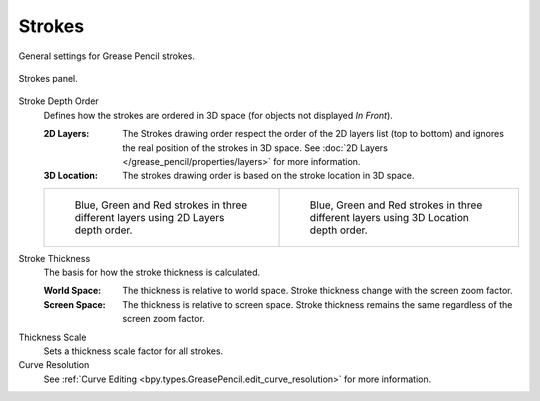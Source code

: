 
*******
Strokes
*******

General settings for Grease Pencil strokes.

.. figure:: /images/grease-pencil_properties_strokes_panel.png
   :align: center

   Strokes panel.

.. _bpy.types.GreasePencil.stroke_depth_order:

Stroke Depth Order
   Defines how the strokes are ordered in 3D space (for objects not displayed *In Front*).

   :2D Layers:
      The Strokes drawing order respect the order of the 2D layers list (top to bottom)
      and ignores the real position of the strokes in 3D space.
      See :doc:`2D Layers </grease_pencil/properties/layers>` for more information.
   :3D Location:
      The strokes drawing order is based on the stroke location in 3D space.

   .. list-table::

      * - .. figure:: /images/grease-pencil_properties_strokes_depth-order-2d.png
            :width: 320px

            Blue, Green and Red strokes in three different layers using 2D Layers depth order.

        - .. figure:: /images/grease-pencil_properties_strokes_depth-order-3d.png
             :width: 320px

             Blue, Green and Red strokes in three different layers using 3D Location depth order.

.. _bpy.types.GreasePencil.stroke_thickness_space:

Stroke Thickness
   The basis for how the stroke thickness is calculated.

   :World Space:
      The thickness is relative to world space.
      Stroke thickness change with the screen zoom factor.
   :Screen Space:
      The thickness is relative to screen space.
      Stroke thickness remains the same regardless of the screen zoom factor.

.. _bpy.types.GreasePencil.pixel_factor:

Thickness Scale
   Sets a thickness scale factor for all strokes.

Curve Resolution
   See :ref:`Curve Editing <bpy.types.GreasePencil.edit_curve_resolution>` for more information.
